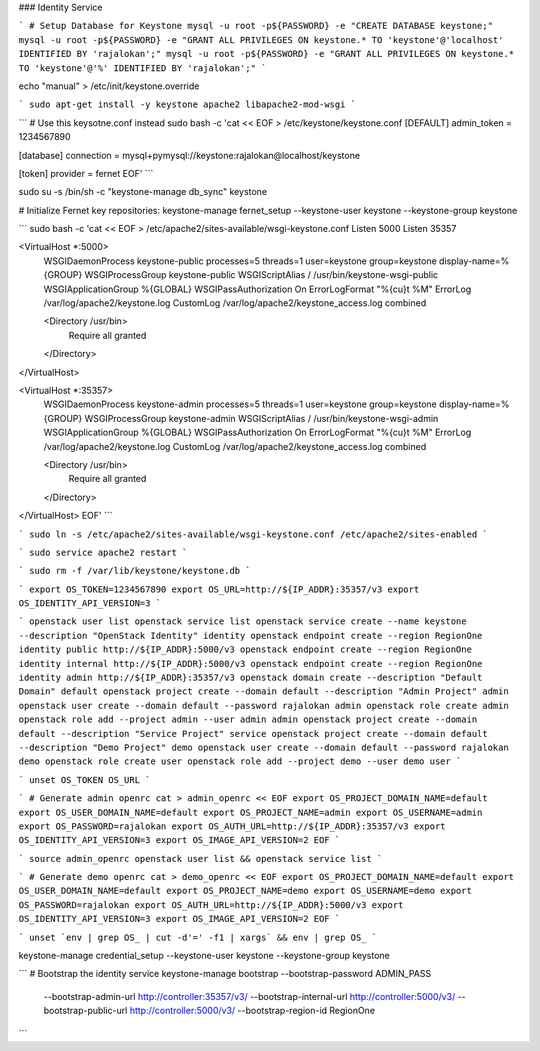 ### Identity Service

```
# Setup Database for Keystone
mysql -u root -p${PASSWORD} -e "CREATE DATABASE keystone;"
mysql -u root -p${PASSWORD} -e "GRANT ALL PRIVILEGES ON keystone.* TO 'keystone'@'localhost' IDENTIFIED BY 'rajalokan';"
mysql -u root -p${PASSWORD} -e "GRANT ALL PRIVILEGES ON keystone.* TO 'keystone'@'%' IDENTIFIED BY 'rajalokan';"
```

echo "manual" > /etc/init/keystone.override

```
sudo apt-get install -y keystone apache2 libapache2-mod-wsgi
```

```
# Use this keysotne.conf instead
sudo bash -c 'cat << EOF > /etc/keystone/keystone.conf
[DEFAULT]
admin_token = 1234567890

[database]
connection = mysql+pymysql://keystone:rajalokan@localhost/keystone

[token]
provider = fernet
EOF'
```

sudo su -s /bin/sh -c "keystone-manage db_sync" keystone

# Initialize Fernet key repositories:
keystone-manage fernet_setup --keystone-user keystone --keystone-group keystone


```
sudo bash -c 'cat << EOF > /etc/apache2/sites-available/wsgi-keystone.conf
Listen 5000
Listen 35357

<VirtualHost *:5000>
    WSGIDaemonProcess keystone-public processes=5 threads=1 user=keystone group=keystone display-name=%{GROUP}
    WSGIProcessGroup keystone-public
    WSGIScriptAlias / /usr/bin/keystone-wsgi-public
    WSGIApplicationGroup %{GLOBAL}
    WSGIPassAuthorization On
    ErrorLogFormat "%{cu}t %M"
    ErrorLog /var/log/apache2/keystone.log
    CustomLog /var/log/apache2/keystone_access.log combined

    <Directory /usr/bin>
        Require all granted
    </Directory>
</VirtualHost>

<VirtualHost *:35357>
    WSGIDaemonProcess keystone-admin processes=5 threads=1 user=keystone group=keystone display-name=%{GROUP}
    WSGIProcessGroup keystone-admin
    WSGIScriptAlias / /usr/bin/keystone-wsgi-admin
    WSGIApplicationGroup %{GLOBAL}
    WSGIPassAuthorization On
    ErrorLogFormat "%{cu}t %M"
    ErrorLog /var/log/apache2/keystone.log
    CustomLog /var/log/apache2/keystone_access.log combined

    <Directory /usr/bin>
        Require all granted
    </Directory>
</VirtualHost>
EOF'
```

```
sudo ln -s /etc/apache2/sites-available/wsgi-keystone.conf /etc/apache2/sites-enabled
```

```
sudo service apache2 restart
```

```
sudo rm -f /var/lib/keystone/keystone.db
```

```
export OS_TOKEN=1234567890
export OS_URL=http://${IP_ADDR}:35357/v3
export OS_IDENTITY_API_VERSION=3
```

```
openstack user list
openstack service list
openstack service create --name keystone --description "OpenStack Identity" identity
openstack endpoint create --region RegionOne identity public http://${IP_ADDR}:5000/v3
openstack endpoint create --region RegionOne identity internal http://${IP_ADDR}:5000/v3
openstack endpoint create --region RegionOne identity admin http://${IP_ADDR}:35357/v3
openstack domain create --description "Default Domain" default
openstack project create --domain default --description "Admin Project" admin
openstack user create --domain default --password rajalokan admin
openstack role create admin
openstack role add --project admin --user admin admin
openstack project create --domain default --description "Service Project" service
openstack project create --domain default --description "Demo Project" demo
openstack user create --domain default --password rajalokan demo
openstack role create user
openstack role add --project demo --user demo user
```

```
unset OS_TOKEN OS_URL
```


```
# Generate admin openrc
cat > admin_openrc << EOF
export OS_PROJECT_DOMAIN_NAME=default
export OS_USER_DOMAIN_NAME=default
export OS_PROJECT_NAME=admin
export OS_USERNAME=admin
export OS_PASSWORD=rajalokan
export OS_AUTH_URL=http://${IP_ADDR}:35357/v3
export OS_IDENTITY_API_VERSION=3
export OS_IMAGE_API_VERSION=2
EOF
```

```
source admin_openrc
openstack user list && openstack service list
```

```
# Generate demo openrc
cat > demo_openrc << EOF
export OS_PROJECT_DOMAIN_NAME=default
export OS_USER_DOMAIN_NAME=default
export OS_PROJECT_NAME=demo
export OS_USERNAME=demo
export OS_PASSWORD=rajalokan
export OS_AUTH_URL=http://${IP_ADDR}:5000/v3
export OS_IDENTITY_API_VERSION=3
export OS_IMAGE_API_VERSION=2
EOF
```


```
unset `env | grep OS_ | cut -d'=' -f1 | xargs` && env | grep OS_
```

keystone-manage credential_setup --keystone-user keystone --keystone-group keystone

```
# Bootstrap the identity service
keystone-manage bootstrap --bootstrap-password ADMIN_PASS \
  --bootstrap-admin-url http://controller:35357/v3/ \
  --bootstrap-internal-url http://controller:5000/v3/ \
  --bootstrap-public-url http://controller:5000/v3/ \
  --bootstrap-region-id RegionOne
```
